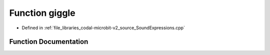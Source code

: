 .. _exhale_function_SoundExpressions_8cpp_1a1dd7d700f4a293bb9daf8a7de076e55c:

Function giggle
===============

- Defined in :ref:`file_libraries_codal-microbit-v2_source_SoundExpressions.cpp`


Function Documentation
----------------------


.. doxygenfunction:: giggle("giggle")

